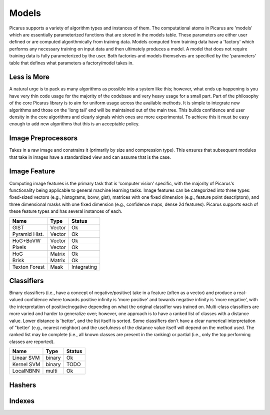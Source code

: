 Models
======
Picarus supports a variety of algorithm types and instances of them.  The computational atoms in Picarus are 'models' which are essentially parameterized functions that are stored in the models table.  These parameters are either user defined or are computed algorithmically from training data.  Models computed from training data have a 'factory' which performs any necessary training on input data and then ultimately produces a model.  A model that does not require training data is fully parameterized by the user.  Both factories and models themselves are specified by the 'parameters' table that defines what parameters a factory/model takes in.

Less is More
------------
A natural urge is to pack as many algorithms as possible into a system like this; however, what ends up happening is you have very thin code usage for the majority of the codebase and very heavy usage for a small part.  Part of the philosophy of the core Picarus library is to aim for uniform usage across the available methods.  It is simple to integrate new algorithms and those on the 'long tail' end will be maintained out of the main tree.  This builds confidence and user density in the core algorithms and clearly signals which ones are more experimental.  To achieve this it must be easy enough to add new algorithms that this is an acceptable policy.

Image Preprocessors
-------------------
Takes in a raw image and constrains it (primarily by size and compression type).  This ensures that subsequent modules that take in images have a standardized view and can assume that is the case.

Image Feature
-------------
Computing image features is the primary task that is 'computer vision' specific, with the majority of Picarus's functionality being applicable to general machine learning tasks.  Image features can be categorized into three types: fixed-sized vectors (e.g., histograms, bovw, gist), matrices with one fixed dimension (e.g., feature point descriptors), and three dimensional masks with one fixed dimension (e.g., confidence maps, dense 2d features).  Picarus supports each of these feature types and has several instances of each.

=============   ======     ===========
Name            Type       Status
=============   ======     ===========
GIST            Vector     Ok
Pyramid Hist.   Vector     Ok
HoG+BoVW        Vector     Ok
Pixels          Vector     Ok
HoG             Matrix     Ok
Brisk           Matrix     Ok
Texton Forest   Mask       Integrating
=============   ======     ===========


Classifiers
------------
Binary classifiers (i.e., have a concept of negative/positive) take in a feature (often as a vector) and produce a real-valued confidence where towards positive infinity is 'more positive' and towards negative infinity is 'more negative', with the interpretation of positive/negative depending on what the original classifier was trained on.  Multi-class classifiers are more varied and harder to generalize over; however, one approach is to have a ranked list of classes with a distance value.  Lower distance is 'better', and the list itself is sorted.  Some classifiers don't have a clear numerical interpretation of "better' (e.g., nearest neighbor) and the usefulness of the distance value itself will depend on the method used.  The ranked list may be complete (i.e., all known classes are present in the ranking) or partial (i.e., only the top performing classes are reported).

=============   ======       ==========
Name            Type         Status
=============   ======       ==========
Linear SVM      binary       Ok
Kernel SVM      binary       TODO
LocalNBNN       multi        Ok
=============   ======       ==========

Hashers
-------


Indexes
-------
